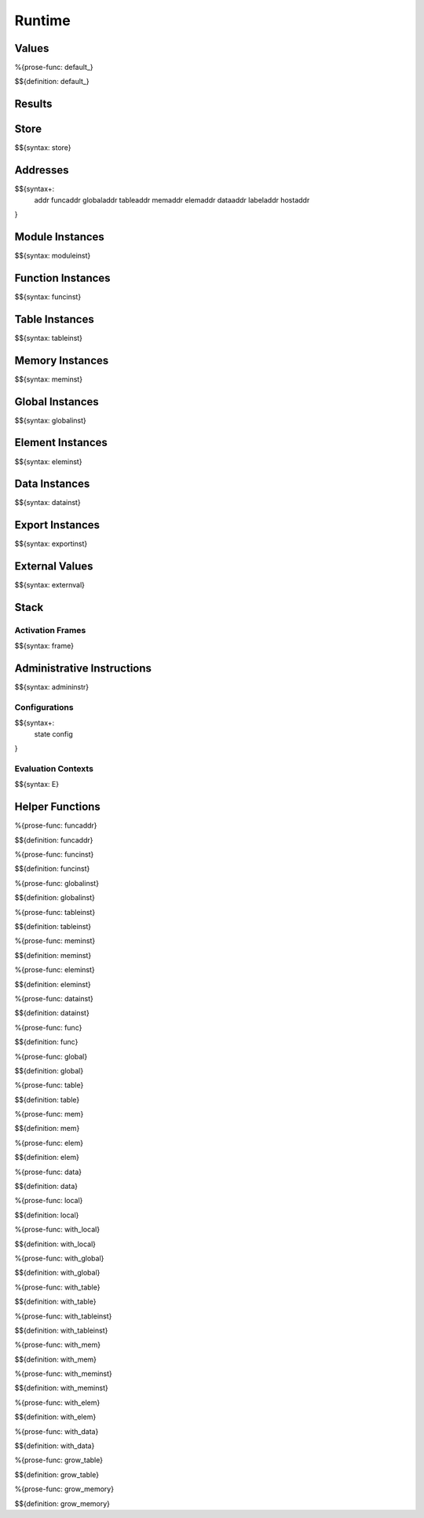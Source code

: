 .. _exec-runtime:

Runtime
-------

.. _exec-runtime-values:

Values
~~~~~~

.. _def-default_:

%{prose-func: default_}

\

$${definition: default_}

.. _exec-runtime-results:

Results
~~~~~~~

.. _syntax-store:
.. _exec-runtime-store:

Store
~~~~~

$${syntax: store}

.. _syntax-addr:
.. _syntax-funcaddr:
.. _syntax-globaladdr:
.. _syntax-tableaddr:
.. _syntax-memaddr:
.. _syntax-elemaddr:
.. _syntax-dataaddr:
.. _syntax-labeladdr:
.. _syntax-hostaddr:
.. _exec-runtime-addresses:

Addresses
~~~~~~~~~

$${syntax+:
  addr
  funcaddr
  globaladdr
  tableaddr
  memaddr
  elemaddr
  dataaddr
  labeladdr
  hostaddr
}

.. _syntax-moduleinst:
.. _exec-runtime-module-instances:

Module Instances
~~~~~~~~~~~~~~~~

$${syntax: moduleinst}

.. _syntax-funcinst:
.. _exec-runtime-function-instances:

Function Instances
~~~~~~~~~~~~~~~~~~

$${syntax: funcinst}

.. _syntax-tableinst:
.. _exec-runtime-table-instances:

Table Instances
~~~~~~~~~~~~~~~

$${syntax: tableinst}

.. _syntax-meminst:
.. _exec-runtime-memory-instances:

Memory Instances
~~~~~~~~~~~~~~~~

$${syntax: meminst}

.. _syntax-globalinst:
.. _exec-runtime-global-instances:

Global Instances
~~~~~~~~~~~~~~~~

$${syntax: globalinst}

.. _syntax-eleminst:
.. _exec-runtime-element-instances:

Element Instances
~~~~~~~~~~~~~~~~~

$${syntax: eleminst}

.. _syntax-datainst:
.. _exec-runtime-data-instances:

Data Instances
~~~~~~~~~~~~~~

$${syntax: datainst}

.. _syntax-exportinst:
.. _exec-runtime-export-instances:

Export Instances
~~~~~~~~~~~~~~~~

$${syntax: exportinst}

.. _syntax-externval:
.. _exec-runtime-external-values:

External Values
~~~~~~~~~~~~~~~

$${syntax: externval}

.. _exec-runtime-stack:

Stack
~~~~~

.. _syntax-frame:

Activation Frames
.................

$${syntax: frame}

.. _syntax-admininstr:
.. _exec-runtime-administrative-instructions:

Administrative Instructions
~~~~~~~~~~~~~~~~~~~~~~~~~~~

$${syntax: admininstr}

.. _syntax-state:
.. _syntax-config:

Configurations
..............

$${syntax+:
  state
  config
}

.. _syntax-E:

Evaluation Contexts
...................

$${syntax: E}

.. _exec-runtime-helper-functions:

Helper Functions
~~~~~~~~~~~~~~~~

.. _def-funcaddr:

%{prose-func: funcaddr}

\

$${definition: funcaddr}

.. _def-funcinst:

%{prose-func: funcinst}

\

$${definition: funcinst}

.. _def-globalinst:

%{prose-func: globalinst}

\

$${definition: globalinst}

.. _def-tableinst:

%{prose-func: tableinst}

\

$${definition: tableinst}

.. _def-meminst:

%{prose-func: meminst}

\

$${definition: meminst}

.. _def-eleminst:

%{prose-func: eleminst}

\

$${definition: eleminst}

.. _def-datainst:

%{prose-func: datainst}

\

$${definition: datainst}

.. _def-func:

%{prose-func: func}

\

$${definition: func}

.. _def-global:

%{prose-func: global}

\

$${definition: global}

.. _def-table:

%{prose-func: table}

\

$${definition: table}

.. _def-mem:

%{prose-func: mem}

\

$${definition: mem}

.. _def-elem:

%{prose-func: elem}

\

$${definition: elem}

.. _def-data:

%{prose-func: data}

\

$${definition: data}

.. _def-local:

%{prose-func: local}

\

$${definition: local}

.. _def-with_local:

%{prose-func: with_local}

\

$${definition: with_local}

.. _def-with_global:

%{prose-func: with_global}

\

$${definition: with_global}

.. _def-with_table:

%{prose-func: with_table}

\

$${definition: with_table}

.. _def-with_tableinst:

%{prose-func: with_tableinst}

\

$${definition: with_tableinst}

.. _def-with_mem:

%{prose-func: with_mem}

\

$${definition: with_mem}

.. _def-with_meminst:

%{prose-func: with_meminst}

\

$${definition: with_meminst}

.. _def-with_elem:

%{prose-func: with_elem}

\

$${definition: with_elem}

.. _def-with_data:

%{prose-func: with_data}

\

$${definition: with_data}

.. _def-grow_table:

%{prose-func: grow_table}

\

$${definition: grow_table}

.. _def-grow_memory:

%{prose-func: grow_memory}

\

$${definition: grow_memory}
